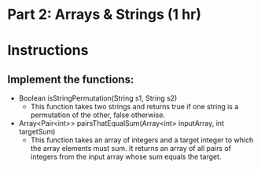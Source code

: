 * Part 2: Arrays & Strings (1 hr)

* Instructions
** Implement the functions:
- Boolean isStringPermutation(String s1, String s2)
  - This function takes two strings and returns true if one string is a permutation of the other, false otherwise.

- Array<Pair<int>> pairsThatEqualSum(Array<int> inputArray, int targetSum)
  -  This function takes an array of integers and a target integer to which the array elements must sum. It returns an array of all pairs of integers from the input array whose sum equals the target.